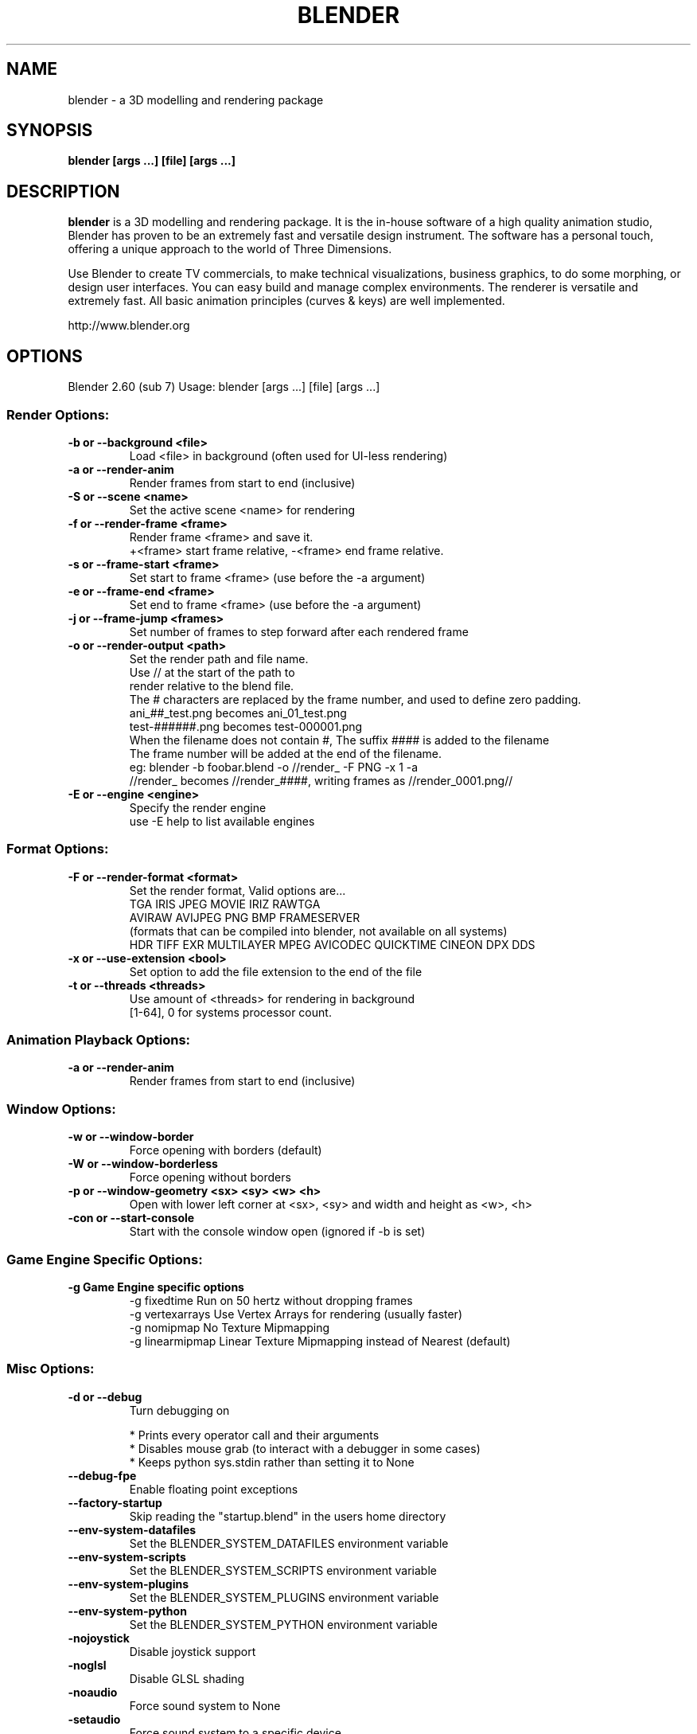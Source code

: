 .TH "BLENDER" "1" "December 10, 2011" "Blender Blender 2\&.60 (sub 7)"

.SH NAME
blender \- a 3D modelling and rendering package
.SH SYNOPSIS
.B blender [args ...] [file] [args ...]
.br
.SH DESCRIPTION
.PP
.B blender
is a 3D modelling and rendering package. It is the in-house software of a high quality animation studio, Blender has proven to be an extremely fast and versatile design instrument. The software has a personal touch, offering a unique approach to the world of Three Dimensions.

Use Blender to create TV commercials, to make technical visualizations, business graphics, to do some morphing, or design user interfaces. You can easy build and manage complex environments. The renderer is versatile and extremely fast. All basic animation principles (curves & keys) are well implemented.

http://www.blender.org
.SH OPTIONS

Blender 2.60 (sub 7)
Usage: blender [args ...] [file] [args ...]
.br
.SS "Render Options:"

.TP
.B \-b or \-\-background <file>
.br
Load <file> in background (often used for UI\-less rendering)
.br

.TP
.B \-a or \-\-render\-anim
.br
Render frames from start to end (inclusive)
.br

.TP
.B \-S or \-\-scene <name>
.br
Set the active scene <name> for rendering
.br

.TP
.B \-f or \-\-render\-frame <frame>
.br
Render frame <frame> and save it.
.br
+<frame> start frame relative, \-<frame> end frame relative.
.br

.TP
.B \-s or \-\-frame\-start <frame>
.br
Set start to frame <frame> (use before the \-a argument)
.br

.TP
.B \-e or \-\-frame\-end <frame>
.br
Set end to frame <frame> (use before the \-a argument)
.br

.TP
.B \-j or \-\-frame\-jump <frames>
.br
Set number of frames to step forward after each rendered frame
.br

.TP
.B \-o or \-\-render\-output <path>
.br
Set the render path and file name.
.br
Use // at the start of the path to
.br
    render relative to the blend file.
.br
The # characters are replaced by the frame number, and used to define zero padding.
.br
    ani_##_test.png becomes ani_01_test.png
.br
    test\-######.png becomes test\-000001.png
.br
    When the filename does not contain #, The suffix #### is added to the filename
.br
The frame number will be added at the end of the filename.
.br
    eg: blender \-b foobar.blend \-o //render_ \-F PNG \-x 1 \-a
.br
    //render_ becomes //render_####, writing frames as //render_0001.png//
.br

.TP
.B \-E or \-\-engine <engine>
.br
Specify the render engine
.br
use \-E help to list available engines
.br

.IP

.SS "Format Options:"

.TP
.B \-F or \-\-render\-format <format>
.br
Set the render format, Valid options are...
.br
    TGA IRIS JPEG MOVIE IRIZ RAWTGA
.br
    AVIRAW AVIJPEG PNG BMP FRAMESERVER
.br
(formats that can be compiled into blender, not available on all systems)
.br
    HDR TIFF EXR MULTILAYER MPEG AVICODEC QUICKTIME CINEON DPX DDS
.br

.TP
.B \-x or \-\-use\-extension <bool>
.br
Set option to add the file extension to the end of the file
.br

.TP
.B \-t or \-\-threads <threads>
.br
Use amount of <threads> for rendering in background
.br
[1\-64], 0 for systems processor count.
.br

.IP

.SS "Animation Playback Options:"

.TP
.B \-a or \-\-render\-anim
.br
Render frames from start to end (inclusive)
.br

.IP

.SS "Window Options:"

.TP
.B \-w or \-\-window\-border
.br
Force opening with borders (default)
.br

.TP
.B \-W or \-\-window\-borderless
.br
Force opening without borders
.br

.TP
.B \-p or \-\-window\-geometry <sx> <sy> <w> <h>
.br
Open with lower left corner at <sx>, <sy> and width and height as <w>, <h>
.br

.TP
.B \-con or \-\-start\-console
.br
Start with the console window open (ignored if \-b is set)
.br

.IP

.SS "Game Engine Specific Options:"

.TP
.B \-g Game Engine specific options
.br
\-g fixedtime Run on 50 hertz without dropping frames
.br
\-g vertexarrays Use Vertex Arrays for rendering (usually faster)
.br
\-g nomipmap No Texture Mipmapping
.br
\-g linearmipmap Linear Texture Mipmapping instead of Nearest (default)
.br

.IP

.SS "Misc Options:"

.TP
.B \-d or \-\-debug
.br
Turn debugging on
.br

.IP
* Prints every operator call and their arguments
.br
* Disables mouse grab (to interact with a debugger in some cases)
.br
* Keeps python sys.stdin rather than setting it to None
.br

.TP
.B \-\-debug\-fpe
.br
Enable floating point exceptions
.br

.IP

.TP
.B \-\-factory\-startup
.br
Skip reading the "startup.blend" in the users home directory
.br

.IP

.TP
.B \-\-env\-system\-datafiles
.br
Set the BLENDER_SYSTEM_DATAFILES environment variable
.br

.TP
.B \-\-env\-system\-scripts
.br
Set the BLENDER_SYSTEM_SCRIPTS environment variable
.br

.TP
.B \-\-env\-system\-plugins
.br
Set the BLENDER_SYSTEM_PLUGINS environment variable
.br

.TP
.B \-\-env\-system\-python
.br
Set the BLENDER_SYSTEM_PYTHON environment variable
.br

.IP

.TP
.B \-nojoystick
.br
Disable joystick support
.br

.TP
.B \-noglsl
.br
Disable GLSL shading
.br

.TP
.B \-noaudio
.br
Force sound system to None
.br

.TP
.B \-setaudio
.br
Force sound system to a specific device
.br
NULL SDL OPENAL JACK
.br

.IP

.TP
.B \-h or \-\-help
.br
Print this help text and exit
.br

.IP

.TP
.B \-y or \-\-enable\-autoexec
.br
Enable automatic python script execution, (default)
.br

.TP
.B \-Y or \-\-disable\-autoexec
.br
Disable automatic python script execution (pydrivers, pyconstraints, pynodes)
.br

.IP

.TP
.B \-P or \-\-python <filename>
.br
Run the given Python script (filename or Blender Text)
.br

.TP
.B \-\-python\-console
.br
Run blender with an interactive console
.br

.TP
.B \-\-addons
.br
Comma separated list of addons (no spaces)
.br

.TP
.B \-v or \-\-version
.br
Print Blender version and exit
.br

.TP
.B \-\-
.br
Ends option processing, following arguments passed unchanged. Access via python's sys.argv
.br

.SS "Other Options:"

.TP
.B /?
.br
Print this help text and exit (windows only)
.br

.TP
.B \-a <options> <file(s)>
.br
Playback <file(s)>, only operates this way when not running in background.
.br
    \-p <sx> <sy> Open with lower left corner at <sx>, <sy>
.br
    \-m Read from disk (Don't buffer)
.br
    \-f <fps> <fps\-base> Specify FPS to start with
.br
    \-j <frame> Set frame step to <frame>
.br

.TP
.B \-R
.br
Register .blend extension, then exit (Windows only)
.br

.TP
.B \-r
.br
Silently register .blend extension, then exit (Windows only)
.br

.SS "Argument Parsing:"

    arguments must be separated by white space. eg
        "blender \-ba test.blend"
    ...will ignore the 'a'
        "blender \-b test.blend \-f8"
    ...will ignore 8 because there is no space between the \-f and the frame value
.br
.SS "Argument Order:"

Arguments are executed in the order they are given. eg
        "blender \-\-background test.blend \-\-render\-frame 1 \-\-render\-output /tmp"
    ...will not render to /tmp because '\-\-render\-frame 1' renders before the output path is set
        "blender \-\-background \-\-render\-output /tmp test.blend \-\-render\-frame 1"
    ...will not render to /tmp because loading the blend file overwrites the render output that was set
        "blender \-\-background test.blend \-\-render\-output /tmp \-\-render\-frame 1" works as expected.
.br
.br
.SH "ENVIRONMENT VARIABLES"
  \fIBLENDER_USER_CONFIG\fR Directory for user configuration files.
  \fIBLENDER_USER_SCRIPTS\fR Directory for user scripts.
  \fIBLENDER_SYSTEM_SCRIPTS\fR Directory for system wide scripts.
  \fIBLENDER_USER_DAT`AFILES\fR Directory for user data files (icons, translations, ..).
  \fIBLENDER_SYSTEM_DATAFILES\fR Directory for system wide data files.
  \fIBLENDER_SYSTEM_PYTHON\fR Directory for system python libraries.
  \fITMP\fR or \fITMPDIR\fR Store temporary files here.
  \fIPYTHONHOME\fR Path to the python directory, eg. /usr/lib/python.
.br
.br

.br
.SH SEE ALSO
.B yafaray(1)

.br
.SH AUTHORS
This manpage was written for a Debian GNU/Linux system by Daniel Mester
<mester@uni-bremen.de> and updated by Cyril Brulebois
<cyril.brulebois@enst-bretagne.fr> and Dan Eicher <dan@trollwerks.org>.
